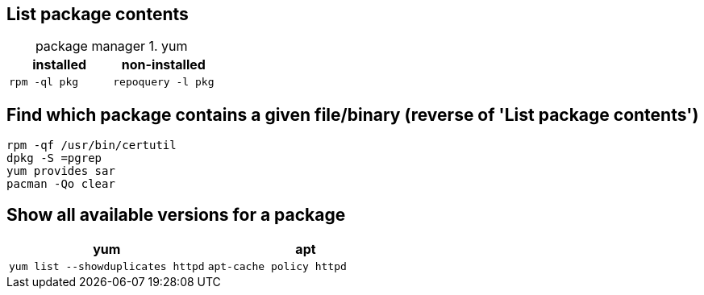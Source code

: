 == List package contents

:table-caption: package manager
.yum
|===
|installed |non-installed

|`rpm -ql pkg`
|`repoquery -l pkg`
|===

== Find which package contains a given file/binary (reverse of 'List package contents')

[source,bash]
....
rpm -qf /usr/bin/certutil
dpkg -S =pgrep
yum provides sar
pacman -Qo clear
....

== Show all available versions for a package

|===
|yum | apt

|`yum list --showduplicates httpd`
|`apt-cache policy httpd`
|===
